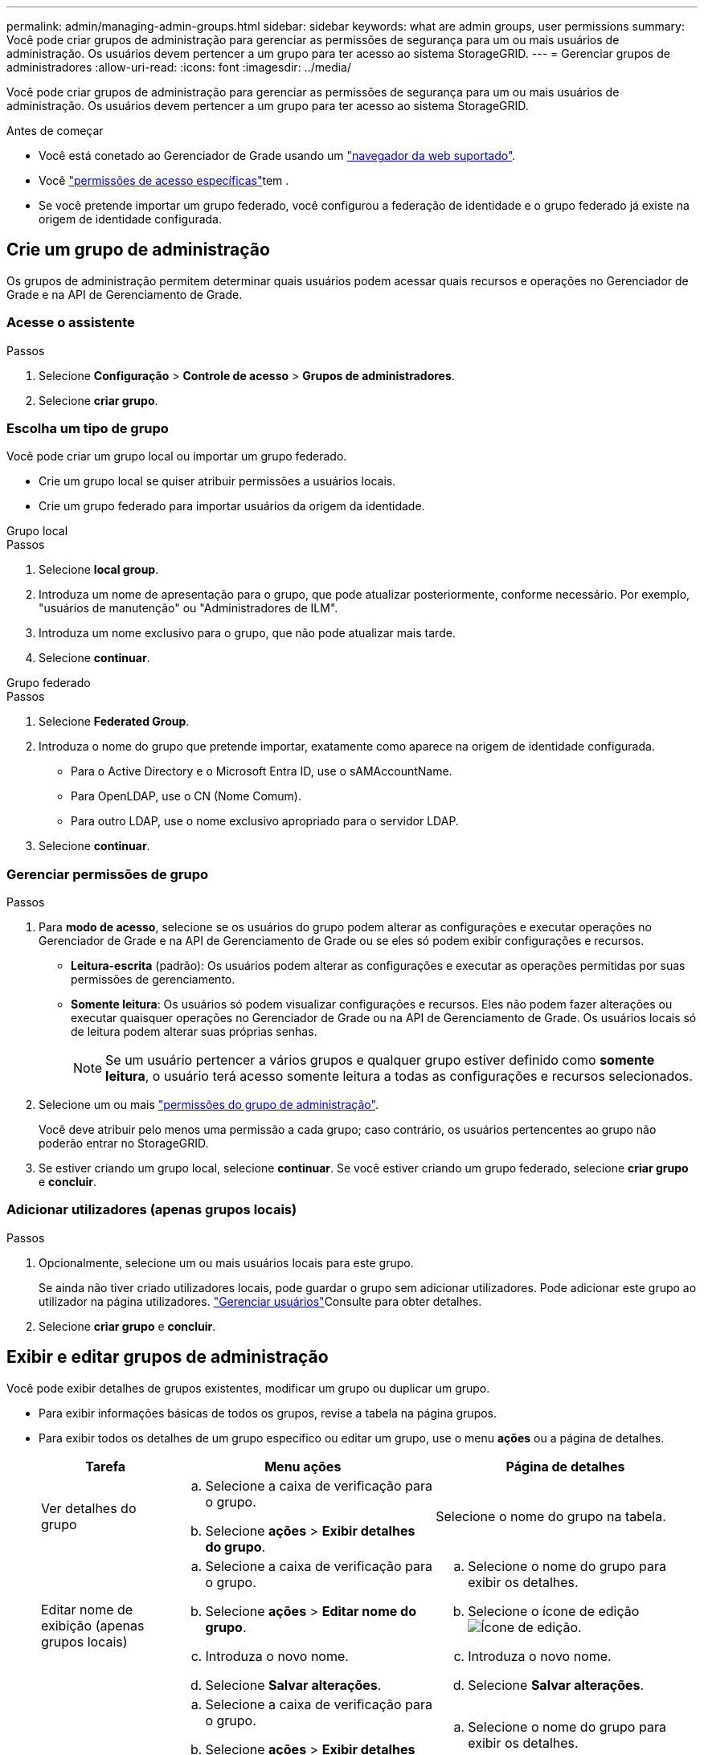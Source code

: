 ---
permalink: admin/managing-admin-groups.html 
sidebar: sidebar 
keywords: what are admin groups, user permissions 
summary: Você pode criar grupos de administração para gerenciar as permissões de segurança para um ou mais usuários de administração. Os usuários devem pertencer a um grupo para ter acesso ao sistema StorageGRID. 
---
= Gerenciar grupos de administradores
:allow-uri-read: 
:icons: font
:imagesdir: ../media/


[role="lead"]
Você pode criar grupos de administração para gerenciar as permissões de segurança para um ou mais usuários de administração. Os usuários devem pertencer a um grupo para ter acesso ao sistema StorageGRID.

.Antes de começar
* Você está conetado ao Gerenciador de Grade usando um link:../admin/web-browser-requirements.html["navegador da web suportado"].
* Você link:admin-group-permissions.html["permissões de acesso específicas"]tem .
* Se você pretende importar um grupo federado, você configurou a federação de identidade e o grupo federado já existe na origem de identidade configurada.




== Crie um grupo de administração

Os grupos de administração permitem determinar quais usuários podem acessar quais recursos e operações no Gerenciador de Grade e na API de Gerenciamento de Grade.



=== Acesse o assistente

.Passos
. Selecione *Configuração* > *Controle de acesso* > *Grupos de administradores*.
. Selecione *criar grupo*.




=== Escolha um tipo de grupo

Você pode criar um grupo local ou importar um grupo federado.

* Crie um grupo local se quiser atribuir permissões a usuários locais.
* Crie um grupo federado para importar usuários da origem da identidade.


[role="tabbed-block"]
====
.Grupo local
--
.Passos
. Selecione *local group*.
. Introduza um nome de apresentação para o grupo, que pode atualizar posteriormente, conforme necessário. Por exemplo, "usuários de manutenção" ou "Administradores de ILM".
. Introduza um nome exclusivo para o grupo, que não pode atualizar mais tarde.
. Selecione *continuar*.


--
.Grupo federado
--
.Passos
. Selecione *Federated Group*.
. Introduza o nome do grupo que pretende importar, exatamente como aparece na origem de identidade configurada.
+
** Para o Active Directory e o Microsoft Entra ID, use o sAMAccountName.
** Para OpenLDAP, use o CN (Nome Comum).
** Para outro LDAP, use o nome exclusivo apropriado para o servidor LDAP.


. Selecione *continuar*.


--
====


=== Gerenciar permissões de grupo

.Passos
. Para *modo de acesso*, selecione se os usuários do grupo podem alterar as configurações e executar operações no Gerenciador de Grade e na API de Gerenciamento de Grade ou se eles só podem exibir configurações e recursos.
+
** *Leitura-escrita* (padrão): Os usuários podem alterar as configurações e executar as operações permitidas por suas permissões de gerenciamento.
** *Somente leitura*: Os usuários só podem visualizar configurações e recursos. Eles não podem fazer alterações ou executar quaisquer operações no Gerenciador de Grade ou na API de Gerenciamento de Grade. Os usuários locais só de leitura podem alterar suas próprias senhas.
+

NOTE: Se um usuário pertencer a vários grupos e qualquer grupo estiver definido como *somente leitura*, o usuário terá acesso somente leitura a todas as configurações e recursos selecionados.



. Selecione um ou mais link:admin-group-permissions.html["permissões do grupo de administração"].
+
Você deve atribuir pelo menos uma permissão a cada grupo; caso contrário, os usuários pertencentes ao grupo não poderão entrar no StorageGRID.

. Se estiver criando um grupo local, selecione *continuar*. Se você estiver criando um grupo federado, selecione *criar grupo* e *concluir*.




=== Adicionar utilizadores (apenas grupos locais)

.Passos
. Opcionalmente, selecione um ou mais usuários locais para este grupo.
+
Se ainda não tiver criado utilizadores locais, pode guardar o grupo sem adicionar utilizadores. Pode adicionar este grupo ao utilizador na página utilizadores. link:managing-users.html["Gerenciar usuários"]Consulte para obter detalhes.

. Selecione *criar grupo* e *concluir*.




== Exibir e editar grupos de administração

Você pode exibir detalhes de grupos existentes, modificar um grupo ou duplicar um grupo.

* Para exibir informações básicas de todos os grupos, revise a tabela na página grupos.
* Para exibir todos os detalhes de um grupo específico ou editar um grupo, use o menu *ações* ou a página de detalhes.
+
[cols="1a, 2a,2a"]
|===
| Tarefa | Menu ações | Página de detalhes 


 a| 
Ver detalhes do grupo
 a| 
.. Selecione a caixa de verificação para o grupo.
.. Selecione *ações* > *Exibir detalhes do grupo*.

 a| 
Selecione o nome do grupo na tabela.



 a| 
Editar nome de exibição (apenas grupos locais)
 a| 
.. Selecione a caixa de verificação para o grupo.
.. Selecione *ações* > *Editar nome do grupo*.
.. Introduza o novo nome.
.. Selecione *Salvar alterações*.

 a| 
.. Selecione o nome do grupo para exibir os detalhes.
.. Selecione o ícone de edição image:../media/icon_edit_tm.png["Ícone de edição"].
.. Introduza o novo nome.
.. Selecione *Salvar alterações*.




 a| 
Editar o modo de acesso ou permissões
 a| 
.. Selecione a caixa de verificação para o grupo.
.. Selecione *ações* > *Exibir detalhes do grupo*.
.. Opcionalmente, altere o modo de acesso do grupo.
.. Opcionalmente, selecione ou link:admin-group-permissions.html["permissões do grupo de administração"]desmarque .
.. Selecione *Salvar alterações*.

 a| 
.. Selecione o nome do grupo para exibir os detalhes.
.. Opcionalmente, altere o modo de acesso do grupo.
.. Opcionalmente, selecione ou link:admin-group-permissions.html["permissões do grupo de administração"]desmarque .
.. Selecione *Salvar alterações*.


|===




== Duplicar um grupo

.Passos
. Selecione a caixa de verificação para o grupo.
. Selecione *ações* > *grupo duplicado*.
. Conclua o assistente de grupo duplicado.




== Eliminar um grupo

Você pode excluir um grupo de administração quando quiser remover o grupo do sistema e remover todas as permissões associadas ao grupo. A exclusão de um grupo de administração remove todos os usuários do grupo, mas não exclui os usuários.

.Passos
. Na página grupos, marque a caixa de seleção para cada grupo que deseja remover.
. Selecione *ações* > *Excluir grupo*.
. Selecione *Excluir grupos*.

